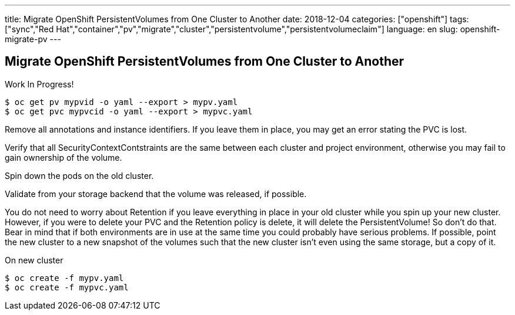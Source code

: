 ---
title: Migrate OpenShift PersistentVolumes from One Cluster to Another
date: 2018-12-04
categories: ["openshift"]
tags: ["sync","Red Hat","container","pv","migrate","cluster","persistentvolume","persistentvolumeclaim"]
language: en
slug: openshift-migrate-pv
---

== Migrate OpenShift PersistentVolumes from One Cluster to Another

Work In Progress!

 $ oc get pv mypvid -o yaml --export > mypv.yaml
 $ oc get pvc mypvcid -o yaml --export > mypvc.yaml

Remove all annotations and instance identifiers. If you leave them in place, you may get an error stating the PVC is lost.

Verify that all SecurityContextContstraints are the same between each cluster and project environment, otherwise you may fail to gain ownership of the volume.

Spin down the pods on the old cluster.  

Validate from your storage backend that the volume was released, if possible.

You do not need to worry about Retention if you leave everything in place in your old cluster while you spin up your new cluster.  However, if you were to delete your PVC and the Retention policy is delete, it will delete the PersistentVolume!  So don't do that.  Bear in mind that if both environments are in use at the same time you could probably have serious problems.  If possible, point the new cluster to a new snapshot of the volumes such that the new cluster isn't even using the same storage, but a copy of it.

On new cluster

 $ oc create -f mypv.yaml
 $ oc create -f mypvc.yaml
